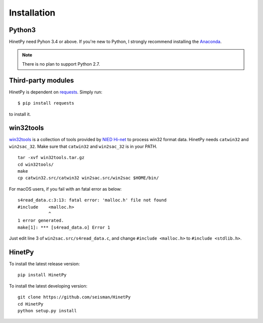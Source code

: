 Installation
============

Python3
-------

HinetPy need Pyhon 3.4 or above. If you're new to Python, I strongly recommend installing the `Anaconda`_.

.. _Anaconda: https://www.continuum.io/downloads

.. note::

   There is no plan to support Python 2.7.

Third-party modules
-------------------

HinetPy is dependent on `requests <http://docs.python-requests.org>`_.
Simply run::

    $ pip install requests

to install it.

win32tools
----------

`win32tools`_ is a collection of tools provided by `NIED Hi-net`_ to process
win32 format data. HinetPy needs ``catwin32`` and ``win2sac_32``. Make sure
that ``catwin32`` and ``win2sac_32`` is in your PATH.

::

    tar -xvf win32tools.tar.gz
    cd win32tools/
    make
    cp catwin32.src/catwin32 win2sac.src/win2sac $HOME/bin/

For macOS users, if you fail with an fatal error as below::

    s4read_data.c:3:13: fatal error: 'malloc.h' file not found
    #include    <malloc.h>
                ^
    1 error generated.
    make[1]: *** [s4read_data.o] Error 1

Just edit line 3 of ``win2sac.src/s4read_data.c``, and change ``#include <malloc.h>``
to ``#include <stdlib.h>``.

.. _NIED Hi-net: http://www.hinet.bosai.go.jp/
.. _win32tools: https://hinetwww11.bosai.go.jp/auth/manual/dlDialogue.php?r=win32tools

HinetPy
-------

To install the latest release version::

    pip install HinetPy

To install the latest developing version::

    git clone https://github.com/seisman/HinetPy
    cd HinetPy
    python setup.py install
